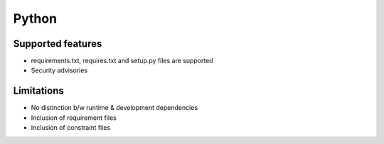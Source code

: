 Python
======

Supported features
------------------

* requirements.txt, requires.txt and setup.py files are supported
* Security advisories

Limitations
------------

* No distinction b/w runtime & development dependencies
* Inclusion of requirement files
* Inclusion of constraint files

